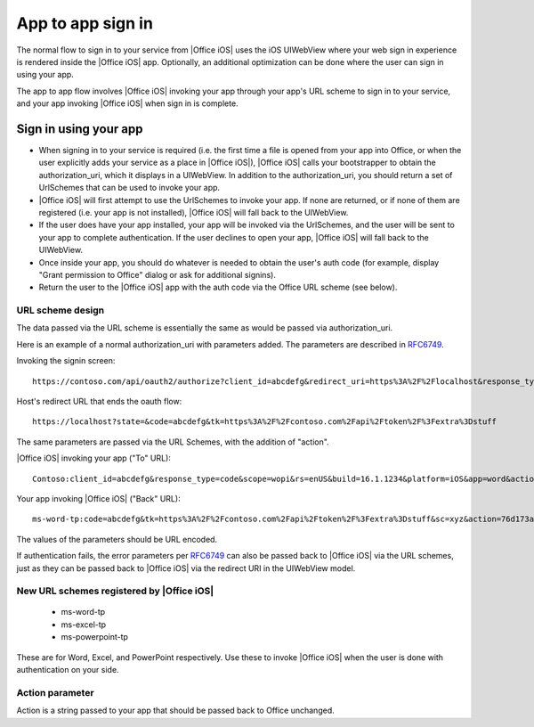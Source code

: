 
.. _app to app:

App to app sign in
================== 

The normal flow to sign in to your service from |Office iOS| uses the iOS UIWebView where your web sign in 
experience is rendered inside the |Office iOS| app. Optionally, an additional optimization can be done where the user
can sign in using your app.

The app to app flow involves |Office iOS| invoking your app through your app's URL scheme to sign in to your service,
and your app invoking |Office iOS| when sign in is complete.

Sign in using your app
----------------------

* When signing in to your service is required (i.e. the first time a file is opened from your app into
  Office, or when the user explicitly adds your service as a place in |Office iOS|), |Office iOS| calls your
  bootstrapper to obtain the authorization_uri, which it displays in a UIWebView. In addition to the
  authorization_uri, you should return a set of UrlSchemes that can be used to invoke your app.
* |Office iOS| will first attempt to use the UrlSchemes to invoke your app. If none are returned, or if none of them
  are registered (i.e. your app is not installed), |Office iOS| will fall back to the UIWebView.
* If the user does have your app installed, your app will be invoked via the UrlSchemes, and the user will be sent
  to your app to complete authentication. If the user declines to open your app, |Office iOS| will
  fall back to the UIWebView.
* Once inside your app, you should do whatever is needed to obtain the user's auth code (for example, display "Grant
  permission to Office" dialog or ask for additional signins).
* Return the user to the |Office iOS| app with the auth code via the Office URL scheme (see below).


URL scheme design 
~~~~~~~~~~~~~~~~~

The data passed via the URL scheme is essentially the same as would be passed via authorization_uri. 

Here is an example of a normal authorization_uri with parameters added. The parameters are described in 
`RFC6749 <https://tools.ietf.org/html/rfc6749>`_. 


Invoking the signin screen::

    https://contoso.com/api/oauth2/authorize?client_id=abcdefg&redirect_uri=https%3A%2F%2Flocalhost&response_type=code&scope=&rs=en-US&Build=16.1.1234&Platform=iOS

Host's redirect URL that ends the oauth flow::

    https://localhost?state=&code=abcdefg&tk=https%3A%2F%2Fcontoso.com%2Fapi%2Ftoken%2F%3Fextra%3Dstuff 

The same parameters are passed via the URL Schemes, with the addition of "action".

|Office iOS| invoking your app ("To" URL)::
   
    Contoso:client_id=abcdefg&response_type=code&scope=wopi&rs=enUS&build=16.1.1234&platform=iOS&app=word&action=76d173ad-a43f-4e3c-a5e7-0e7276b4c624 

Your app invoking |Office iOS| ("Back" URL)::
   
    ms-word-tp:code=abcdefg&tk=https%3A%2F%2Fcontoso.com%2Fapi%2Ftoken%2F%3Fextra%3Dstuff&sc=xyz&action=76d173ad-a43f-4e3c-a5e7-0e7276b4c624 

The values of the parameters should be URL encoded. 

If authentication fails, the error parameters per `RFC6749 <https://tools.ietf.org/html/rfc6749>`_ can also be passed
back to |Office iOS| via the URL schemes, just as they can be passed back to |Office iOS| via the redirect URI in the
UIWebView model.


New URL schemes registered by |Office iOS|
~~~~~~~~~~~~~~~~~~~~~~~~~~~~~~~~~~~~~~~~~~ 

 * ms-word-tp 
 * ms-excel-tp
 * ms-powerpoint-tp 

These are for Word, Excel, and PowerPoint respectively. Use these to invoke |Office iOS| when the user is done with
authentication on your side.


Action parameter 
~~~~~~~~~~~~~~~~

Action is a string passed to your app that should be passed back to Office unchanged. 
